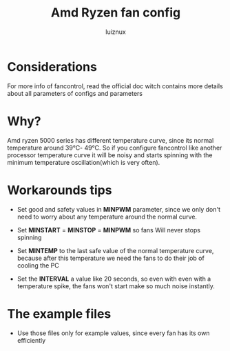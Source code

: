 #+title: Amd Ryzen fan config
#+author: luiznux
#+email: luiz@luiznux.com

* Considerations
For more info of fancontrol, read the official doc witch contains more details
about all parameters of configs and parameters

* Why?
Amd ryzen 5000 series has different temperature curve, since its normal
temperature around 39℃- 49℃. So if you configure fancontrol like another
processor temperature curve it will be noisy and starts spinning with the
minimum temperature oscillation(which is very often).

* Workarounds tips
- Set good and safety values in *MINPWM* parameter, since we only don't need to
  worry about any temperature around the normal curve.

- Set *MINSTART* = *MINSTOP* = *MINPWM* so fans Will never stops spinning

- Set *MINTEMP* to the last safe value of the normal temperature curve, because
  after this temperature we need the fans to do their job of cooling the PC

- Set the *INTERVAL* a value like 20 seconds, so even with even with a temperature
  spike, the fans won't start make so much noise instantly.


*  The example files
- Use those files only for example values, since every fan has its own efficiently
